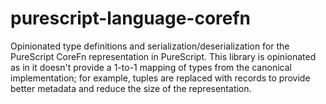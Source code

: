 * purescript-language-corefn
Opinionated type definitions and serialization/deserialization for the PureScript CoreFn
representation in PureScript. This library is opinionated as in it doesn't provide a 1-to-1 mapping
of types from the canonical implementation; for example, tuples are replaced with records to provide
better metadata and reduce the size of the representation.
